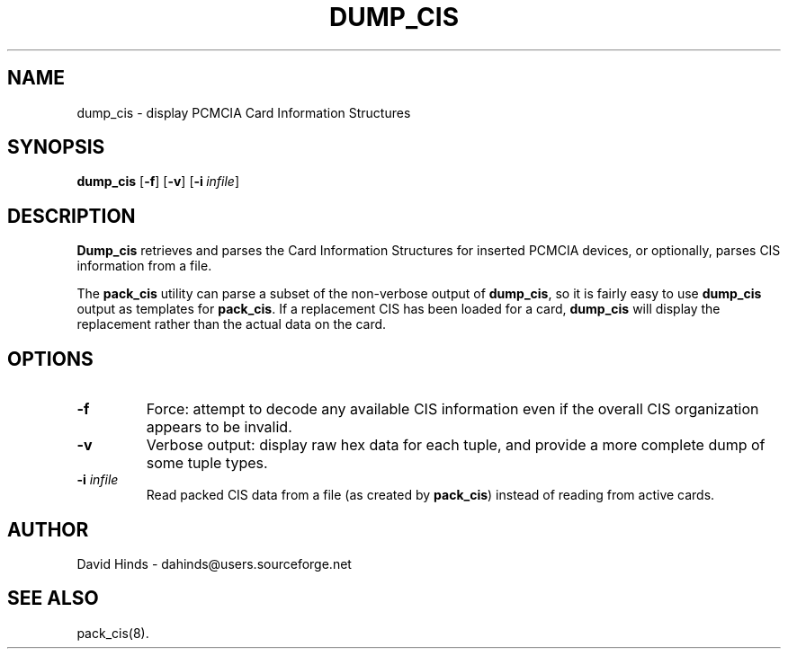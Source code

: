 .\" Copyright (C) 1998 David A. Hinds -- dahinds@users.sourceforge.net
.\" dump_cis.8 1.5 2000/06/12 21:24:48
.\"
.TH DUMP_CIS 8 "2000/06/12 21:24:48" "pcmcia-cs"
.SH NAME
dump_cis \- display PCMCIA Card Information Structures
.SH SYNOPSIS
.B dump_cis
.RB [ -f ]
.RB [ -v ]
.RB [ "\-i\ "\c
.I infile\c
]
.SH DESCRIPTION
.B Dump_cis
retrieves and parses the Card Information Structures for inserted
PCMCIA devices, or optionally, parses CIS information from a file.
.PP
The
.B pack_cis
utility can parse a subset of the non-verbose output
of
.BR dump_cis ,
so it is fairly easy to use
.B dump_cis
output as templates for
.BR pack_cis .
If a replacement CIS has been loaded for a card,
.B dump_cis
will display the replacement rather than the actual data on the card.
.SH OPTIONS
.TP
.B \-f
Force: attempt to decode any available CIS information even if the
overall CIS organization appears to be invalid.
.TP
.B \-v
Verbose output: display raw hex data for each tuple, and provide a
more complete dump of some tuple types.
.TP
.BI "\-i " infile
Read packed CIS data from a file (as created by
.BR pack_cis )
instead of reading from active cards.
.SH AUTHOR
David Hinds \- dahinds@users.sourceforge.net
.SH "SEE ALSO"
pack_cis(8).
